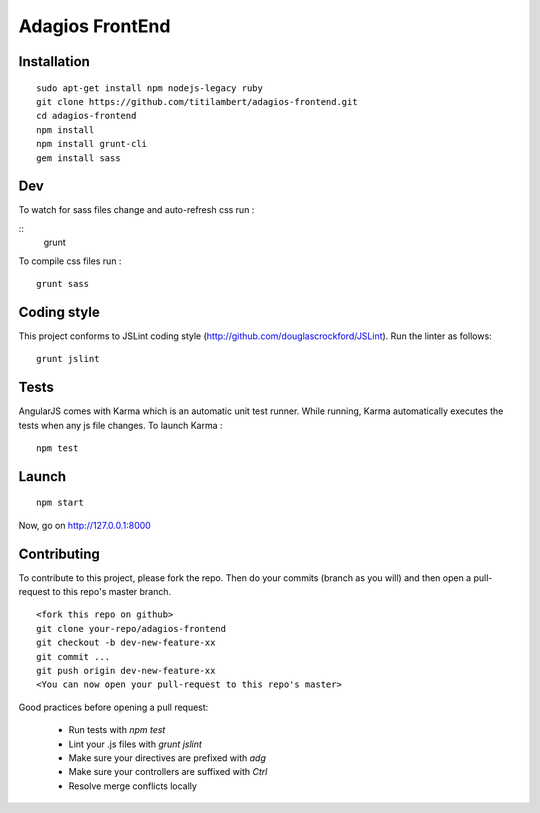 ================
Adagios FrontEnd
================



Installation
============

::

    sudo apt-get install npm nodejs-legacy ruby
    git clone https://github.com/titilambert/adagios-frontend.git
    cd adagios-frontend
    npm install
    npm install grunt-cli
    gem install sass


Dev
===

To watch for sass files change and auto-refresh css run :

::
    grunt

To compile css files run :

::

    grunt sass

Coding style
===========

This project conforms to JSLint coding style (http://github.com/douglascrockford/JSLint).
Run the linter as follows:

::

    grunt jslint

Tests
=====

AngularJS comes with Karma which is an automatic unit test runner.
While running, Karma automatically executes the tests when any js file changes.
To launch Karma :

::

    npm test

Launch
======

::

    npm start


Now, go on http://127.0.0.1:8000

Contributing
============

To contribute to this project, please fork the repo. Then do your commits (branch as you will)
and then open a pull-request to this repo's master branch.

::

    <fork this repo on github>
    git clone your-repo/adagios-frontend
    git checkout -b dev-new-feature-xx
    git commit ...
    git push origin dev-new-feature-xx
    <You can now open your pull-request to this repo's master>

Good practices before opening a pull request:

    - Run tests with `npm test`
    - Lint your .js files with `grunt jslint`
    - Make sure your directives are prefixed with `adg`
    - Make sure your controllers are suffixed with `Ctrl`
    - Resolve merge conflicts locally

